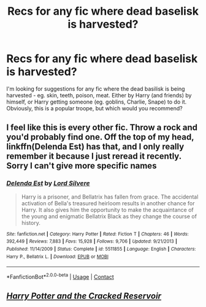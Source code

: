 #+TITLE: Recs for any fic where dead baselisk is harvested?

* Recs for any fic where dead baselisk is harvested?
:PROPERTIES:
:Author: koppe74
:Score: 2
:DateUnix: 1607999695.0
:DateShort: 2020-Dec-15
:FlairText: What's That Fic?
:END:
I'm looking for suggestions for any fic where the dead basilisk is being harvested - eg. skin, teeth, poison, meat. Either by Harry (and friends) by himself, or Harry getting someone (eg. goblins, Charlie, Snape) to do it. Obviously, this is a popular troope, but which would you recommend?


** I feel like this is every other fic. Throw a rock and you'd probably find one. Off the top of my head, linkffn(Delenda Est) has that, and I only really remember it because I just reread it recently. Sorry I can't give more specific names
:PROPERTIES:
:Author: H_S_P
:Score: 5
:DateUnix: 1608002558.0
:DateShort: 2020-Dec-15
:END:

*** [[https://www.fanfiction.net/s/5511855/1/][*/Delenda Est/*]] by [[https://www.fanfiction.net/u/116880/Lord-Silvere][/Lord Silvere/]]

#+begin_quote
  Harry is a prisoner, and Bellatrix has fallen from grace. The accidental activation of Bella's treasured heirloom results in another chance for Harry. It also gives him the opportunity to make the acquaintance of the young and enigmatic Bellatrix Black as they change the course of history.
#+end_quote

^{/Site/:} ^{fanfiction.net} ^{*|*} ^{/Category/:} ^{Harry} ^{Potter} ^{*|*} ^{/Rated/:} ^{Fiction} ^{T} ^{*|*} ^{/Chapters/:} ^{46} ^{*|*} ^{/Words/:} ^{392,449} ^{*|*} ^{/Reviews/:} ^{7,883} ^{*|*} ^{/Favs/:} ^{15,928} ^{*|*} ^{/Follows/:} ^{9,706} ^{*|*} ^{/Updated/:} ^{9/21/2013} ^{*|*} ^{/Published/:} ^{11/14/2009} ^{*|*} ^{/Status/:} ^{Complete} ^{*|*} ^{/id/:} ^{5511855} ^{*|*} ^{/Language/:} ^{English} ^{*|*} ^{/Characters/:} ^{Harry} ^{P.,} ^{Bellatrix} ^{L.} ^{*|*} ^{/Download/:} ^{[[http://www.ff2ebook.com/old/ffn-bot/index.php?id=5511855&source=ff&filetype=epub][EPUB]]} ^{or} ^{[[http://www.ff2ebook.com/old/ffn-bot/index.php?id=5511855&source=ff&filetype=mobi][MOBI]]}

--------------

*FanfictionBot*^{2.0.0-beta} | [[https://github.com/FanfictionBot/reddit-ffn-bot/wiki/Usage][Usage]] | [[https://www.reddit.com/message/compose?to=tusing][Contact]]
:PROPERTIES:
:Author: FanfictionBot
:Score: 1
:DateUnix: 1608002574.0
:DateShort: 2020-Dec-15
:END:


** [[https://musings-of-apathy.fanficauthors.net/Harry_Potter_and_the_Cracked_Reservoir/index/][/Harry Potter and the Cracked Reservoir/]]
:PROPERTIES:
:Author: Omeganian
:Score: 1
:DateUnix: 1608009318.0
:DateShort: 2020-Dec-15
:END:
